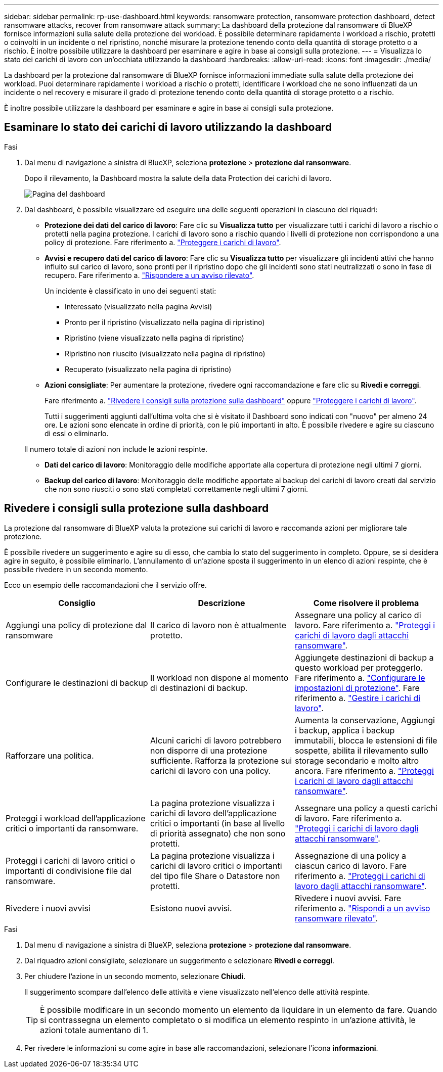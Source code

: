 ---
sidebar: sidebar 
permalink: rp-use-dashboard.html 
keywords: ransomware protection, ransomware protection dashboard, detect ransomware attacks, recover from ransomware attack 
summary: La dashboard della protezione dal ransomware di BlueXP fornisce informazioni sulla salute della protezione dei workload. È possibile determinare rapidamente i workload a rischio, protetti o coinvolti in un incidente o nel ripristino, nonché misurare la protezione tenendo conto della quantità di storage protetto o a rischio. È inoltre possibile utilizzare la dashboard per esaminare e agire in base ai consigli sulla protezione. 
---
= Visualizza lo stato dei carichi di lavoro con un'occhiata utilizzando la dashboard
:hardbreaks:
:allow-uri-read: 
:icons: font
:imagesdir: ./media/


[role="lead"]
La dashboard per la protezione dal ransomware di BlueXP fornisce informazioni immediate sulla salute della protezione dei workload. Puoi determinare rapidamente i workload a rischio o protetti, identificare i workload che ne sono influenzati da un incidente o nel recovery e misurare il grado di protezione tenendo conto della quantità di storage protetto o a rischio.

È inoltre possibile utilizzare la dashboard per esaminare e agire in base ai consigli sulla protezione.



== Esaminare lo stato dei carichi di lavoro utilizzando la dashboard

.Fasi
. Dal menu di navigazione a sinistra di BlueXP, seleziona *protezione* > *protezione dal ransomware*.
+
Dopo il rilevamento, la Dashboard mostra la salute della data Protection dei carichi di lavoro.

+
image:screen-dashboard-recommended-actions-configure-backup-destinations.png["Pagina del dashboard"]

. Dal dashboard, è possibile visualizzare ed eseguire una delle seguenti operazioni in ciascuno dei riquadri:
+
** *Protezione dei dati del carico di lavoro*: Fare clic su *Visualizza tutto* per visualizzare tutti i carichi di lavoro a rischio o protetti nella pagina protezione. I carichi di lavoro sono a rischio quando i livelli di protezione non corrispondono a una policy di protezione. Fare riferimento a. link:rp-use-protect.html["Proteggere i carichi di lavoro"].
** *Avvisi e recupero dati del carico di lavoro*: Fare clic su *Visualizza tutto* per visualizzare gli incidenti attivi che hanno influito sul carico di lavoro, sono pronti per il ripristino dopo che gli incidenti sono stati neutralizzati o sono in fase di recupero. Fare riferimento a. link:rp-use-alert.html["Rispondere a un avviso rilevato"].
+
Un incidente è classificato in uno dei seguenti stati:

+
*** Interessato (visualizzato nella pagina Avvisi)
*** Pronto per il ripristino (visualizzato nella pagina di ripristino)
*** Ripristino (viene visualizzato nella pagina di ripristino)
*** Ripristino non riuscito (visualizzato nella pagina di ripristino)
*** Recuperato (visualizzato nella pagina di ripristino)


** *Azioni consigliate*: Per aumentare la protezione, rivedere ogni raccomandazione e fare clic su *Rivedi e correggi*.
+
Fare riferimento a. link:rp-use-dashboard.html#review-protection-recommendations-on-the-dashboard["Rivedere i consigli sulla protezione sulla dashboard"] oppure link:/rp-use-protect.html["Proteggere i carichi di lavoro"].

+
Tutti i suggerimenti aggiunti dall'ultima volta che si è visitato il Dashboard sono indicati con "nuovo" per almeno 24 ore. Le azioni sono elencate in ordine di priorità, con le più importanti in alto. È possibile rivedere e agire su ciascuno di essi o eliminarlo.

+
Il numero totale di azioni non include le azioni respinte.

** *Dati del carico di lavoro*: Monitoraggio delle modifiche apportate alla copertura di protezione negli ultimi 7 giorni.
** *Backup del carico di lavoro*: Monitoraggio delle modifiche apportate ai backup dei carichi di lavoro creati dal servizio che non sono riusciti o sono stati completati correttamente negli ultimi 7 giorni.






== Rivedere i consigli sulla protezione sulla dashboard

La protezione dal ransomware di BlueXP valuta la protezione sui carichi di lavoro e raccomanda azioni per migliorare tale protezione.

È possibile rivedere un suggerimento e agire su di esso, che cambia lo stato del suggerimento in completo. Oppure, se si desidera agire in seguito, è possibile eliminarlo. L'annullamento di un'azione sposta il suggerimento in un elenco di azioni respinte, che è possibile rivedere in un secondo momento.

Ecco un esempio delle raccomandazioni che il servizio offre.

[cols="30,30,30"]
|===
| Consiglio | Descrizione | Come risolvere il problema 


| Aggiungi una policy di protezione dal ransomware | Il carico di lavoro non è attualmente protetto. | Assegnare una policy al carico di lavoro.
Fare riferimento a. link:rp-use-protect.html["Proteggi i carichi di lavoro dagli attacchi ransomware"]. 


| Configurare le destinazioni di backup | Il workload non dispone al momento di destinazioni di backup. | Aggiungete destinazioni di backup a questo workload per proteggerlo.
Fare riferimento a. link:rp-use-settings.html["Configurare le impostazioni di protezione"].
Fare riferimento a. link:rp-use-manage.html["Gestire i carichi di lavoro"]. 


| Rafforzare una politica. | Alcuni carichi di lavoro potrebbero non disporre di una protezione sufficiente. Rafforza la protezione sui carichi di lavoro con una policy. | Aumenta la conservazione, Aggiungi i backup, applica i backup immutabili, blocca le estensioni di file sospette, abilita il rilevamento sullo storage secondario e molto altro ancora.
Fare riferimento a. link:rp-use-protect.html["Proteggi i carichi di lavoro dagli attacchi ransomware"]. 


| Proteggi i workload dell'applicazione critici o importanti da ransomware. | La pagina protezione visualizza i carichi di lavoro dell'applicazione critici o importanti (in base al livello di priorità assegnato) che non sono protetti. | Assegnare una policy a questi carichi di lavoro.
Fare riferimento a. link:rp-use-protect.html["Proteggi i carichi di lavoro dagli attacchi ransomware"]. 


| Proteggi i carichi di lavoro critici o importanti di condivisione file dal ransomware. | La pagina protezione visualizza i carichi di lavoro critici o importanti del tipo file Share o Datastore non protetti. | Assegnazione di una policy a ciascun carico di lavoro.
Fare riferimento a. link:rp-use-protect.html["Proteggi i carichi di lavoro dagli attacchi ransomware"]. 


| Rivedere i nuovi avvisi | Esistono nuovi avvisi. | Rivedere i nuovi avvisi.
Fare riferimento a. link:rp-use-alert.html["Rispondi a un avviso ransomware rilevato"]. 
|===
.Fasi
. Dal menu di navigazione a sinistra di BlueXP, seleziona *protezione* > *protezione dal ransomware*.
. Dal riquadro azioni consigliate, selezionare un suggerimento e selezionare *Rivedi e correggi*.
. Per chiudere l'azione in un secondo momento, selezionare *Chiudi*.
+
Il suggerimento scompare dall'elenco delle attività e viene visualizzato nell'elenco delle attività respinte.

+

TIP: È possibile modificare in un secondo momento un elemento da liquidare in un elemento da fare. Quando si contrassegna un elemento completato o si modifica un elemento respinto in un'azione attività, le azioni totale aumentano di 1.

. Per rivedere le informazioni su come agire in base alle raccomandazioni, selezionare l'icona *informazioni*.

